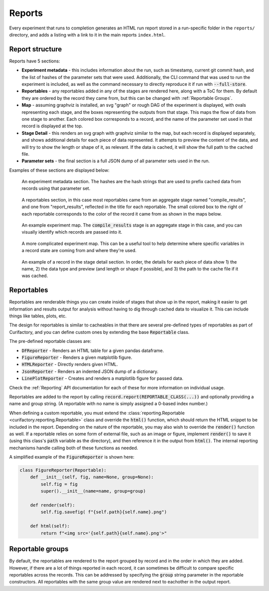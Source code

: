 Reports
=======

Every experiment that runs to completion generates an HTML run report stored in a run-specific folder in
the ``reports/`` directory, and adds a listing with a link to it in the main reports ``index.html``.

Report structure
----------------

Reports have 5 sections:

* **Experiment metadata** - this includes information about the run, such as timestamp, current git commit hash, and
  the list of hashes of the parameter sets that were used. Additionally, the CLI command that was used to run the experiment
  is included, as well as the command necessary to directly reproduce it if run with :code:`--full-store`.
* **Reportables** - any reportables added in any of the stages are rendered here, along with a ToC for them. By default
  they are ordered by the record they came from, but this can be changed with :ref:`Reportable Groups`.
* **Map** - assuming graphviz is installed, an svg "graph" or rough DAG of the experiment is displayed, with ovals
  representing each stage, and the boxes representing the outputs from that stage. This maps the flow of
  data from one stage to another. Each colored box corresponds to a record, and the name of the parameter set used in that
  record is displayed at the top.
* **Stage Detail** - this renders an svg graph with graphviz similar to the map, but each record is displayed separately,
  and shows additional details for each piece of data represented. It attempts to preview the content of the data, and
  will try to show the length or shape of it, as relevant. If the data is cached, it will show the full path to the
  cached file.
* **Parameter sets** - the final section is a full JSON dump of all parameter sets used in the run.

Examples of these sections are displayed below:

.. figure:: images/report_metadata.png
    :scale: 60%

    An experiment metadata section. The hashes are the hash strings that are used to prefix
    cached data from records using that parameter set.

.. figure:: images/report_reportables.png

    A reportables section, in this case most reportables came from an aggregate stage named
    "compile_results", and one from "report_results", reflected in the title for each
    reportable. The small colored box to the right of each reportable corresponds to the
    color of the record it came from as shown in the maps below.

.. figure:: images/report_map.png

    An example experiment map. The :code:`compile_results` stage is an aggregate stage in this
    case, and you can visually identify which records are passed into it.

.. figure:: images/report_map_complicated.png

    A more complicated experiment map. This can be a useful tool to help determine where
    specific variables in a record state are coming from and where they're used.

.. figure:: images/record_detail.png
    :scale: 60%

    An example of a record in the stage detail section. In order, the details for each
    piece of data show 1) the name, 2) the data type and preview (and length or shape if
    possible), and 3) the path to the cache file if it was cached.


Reportables
-----------

Reportables are renderable things you can create inside of stages that show up in the
report, making it easier to get information and results output for analysis without
having to dig through cached data to visualize it. This can include things like tables,
plots, etc.

The design for reportables is similar to cacheables in that there are several
pre-defined types of reportables as part of Curifactory, and you can define custom ones
by extending the base :code:`Reportable` class.

The pre-defined reportable classes are:

* :code:`DFReporter` - Renders an HTML table for a given pandas dataframe.
* :code:`FigureReporter` - Renders a given matplotlib figure.
* :code:`HTMLReporter` - Directly renders given HTML.
* :code:`JsonReporter` - Renders an indented JSON dump of a dictionary.
* :code:`LinePlotReporter` - Creates and renders a matplotlib figure for passed data.

Check the :ref:`Reporting` API documentation for each of these for more information on individual usage.

Reportables are added to the report by calling :code:`record.report(REPORTABLE_CLASS(...))` and optionally
providing a name and group string. (A reportable with no name is simply assigned a 0-based index number.)

When defining a custom reportable, you must extend the :class:`reporting.Reportable <curifactory.reporting.Reportable>`
class and override the :code:`html()` function, which should return the HTML snippet to be included in the
report. Depending on the nature of the reportable, you may also wish to override the
:code:`render()` function as well. If a reportable relies on some form of external file,
such as an image or figure, implement :code:`render()` to save it (using this class's
:code:`path` variable as the directory), and then reference it in the output from
:code:`html()`. The internal reporting mechanisms handle calling both of these functions
as needed.

A simplified example of the :code:`FigureReporter` is shown here:

.. code-block:: python

    class FigureReporter(Reportable):
        def __init__(self, fig, name=None, group=None):
            self.fig = fig
            super().__init__(name=name, group=group)

        def render(self):
            self.fig.savefig( f"{self.path}{self.name}.png")

        def html(self):
            return f"<img src='{self.path}{self.name}.png'>"

Reportable groups
-----------------

By default, the reportables are rendered to the report grouped by record and in the order
in which they are added. However, if there are a lot of things reported in each record, it can
sometimes be difficult to compare specific reportables across the records. This can be
addressed by specifying the :code:`group` string parameter in the reportable constructors. All
reportables with the same group value are rendered next to eachother in the output report.
